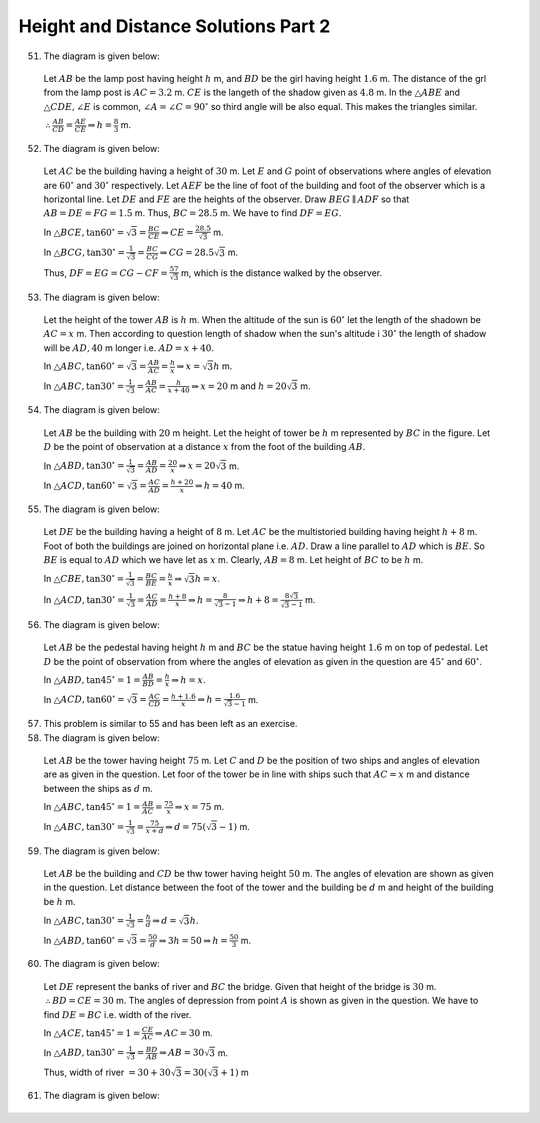 Height and Distance Solutions Part 2
************************************
51. The diagram is given below:

   .. image:: _static/images/28_51.png
      :alt: 51st problem
      :align: center

   Let :math:`AB` be the lamp post having height :math:`h` m, and :math:`BD` be the girl having height :math:`1.6` m. The distance
   of the grl from the lamp post is :math:`AC = 3.2` m. :math:`CE` is the langeth of the shadow given as :math:`4.8` m. In the
   :math:`\triangle ABE` and :math:`\triangle CDE, \angle E` is common, :math:`\angle A = \angle C = 90^\circ` so third angle will
   be also equal. This makes the triangles similar.

   :math:`\therefore \frac{AB}{CD} = \frac{AE}{CE} \Rightarrow h = \frac{8}{3}` m.

52. The diagram is given below:

   .. image:: _static/images/28_52.png
      :alt: 52nd problem
      :align: center

   Let :math:`AC` be the building having a height of :math:`30` m. Let :math:`E` and :math:`G` point of observations where angles
   of elevation are :math:`60^\circ` and :math:`30^\circ` respectively. Let :math:`AEF` be the line of foot of the building and
   foot of the observer which is a horizontal line. Let :math:`DE` and :math:`FE` are the heights of the
   observer. Draw :math:`BEG\parallel ADF` so that :math:`AB = DE = FG = 1.5` m. Thus, :math:`BC = 28.5` m. We have to find
   :math:`DF = EG`.

   In :math:`\triangle BCE, \tan60^\circ = \sqrt{3} = \frac{BC}{CE} \Rightarrow CE = \frac{28.5}{\sqrt{3}}` m.

   In :math:`\triangle BCG, \tan30^\circ = \frac{1}{\sqrt{3}} = \frac{BC}{CG} \Rightarrow CG = 28.5\sqrt{3}` m.

   Thus, :math:`DF = EG = CG - CF = \frac{57}{\sqrt{3}}` m, which is the distance walked by the observer.

53. The diagram is given below:

   .. image:: _static/images/28_53.png
      :alt: 53rd problem
      :align: center

   Let the height of the tower :math:`AB` is :math:`h` m. When the altitude of the sun is :math:`60^\circ` let the length of the
   shadown be :math:`AC = x` m. Then according to question length of shadow when the sun's altitude i :math:`30^\circ` the length
   of shadow will be :math:`AD, 40` m longer i.e. :math:`AD = x + 40`.

   In :math:`\triangle ABC, \tan60^\circ = \sqrt{3} = \frac{AB}{AC} = \frac{h}{x} \Rightarrow x = \sqrt{3}h` m.

   In :math:`\triangle ABC, \tan30^\circ = \frac{1}{\sqrt{3}} = \frac{AB}{AC} = \frac{h}{x + 40} \Rightarrow x = 20` m and :math:`h
   = 20\sqrt{3}` m.

54. The diagram is given below:

   .. image:: _static/images/28_54.png
      :alt: 54th problem
      :align: center

   Let :math:`AB` be the building with :math:`20` m height. Let the height of tower be :math:`h` m represented by :math:`BC` in the
   figure. Let :math:`D` be the point of observation at a distance :math:`x` from the foot of the building :math:`AB`.

   In :math:`\triangle ABD, \tan30^\circ = \frac{1}{\sqrt{3}} = \frac{AB}{AD} = \frac{20}{x} \Rightarrow x = 20\sqrt{3}` m.

   In :math:`\triangle ACD, \tan60^\circ = \sqrt{3} = \frac{AC}{AD} = \frac{h + 20}{x}\Rightarrow h = 40` m.

55. The diagram is given below:

   .. image:: _static/images/28_55.png
      :alt: 55th problem
      :align: center

   Let :math:`DE` be the building having a height of :math:`8` m. Let :math:`AC` be the multistoried building having height
   :math:`h + 8` m. Foot of both the buildings are joined on horizontal plane i.e. :math:`AD`. Draw a line parallel to :math:`AD`
   which is :math:`BE`. So :math:`BE` is equal to :math:`AD` which we have let as :math:`x` m. Clearly, :math:`AB = 8` m. Let
   height of :math:`BC` to be :math:`h` m.

   In :math:`\triangle CBE, \tan30^\circ = \frac{1}{\sqrt{3}} = \frac{BC}{BE} = \frac{h}{x} \Rightarrow \sqrt{3}h = x`.

   In :math:`\triangle ACD, \tan30^\circ = \frac{1}{\sqrt{3}} = \frac{AC}{AD} = \frac{h + 8}{x}\Rightarrow h =
   \frac{8}{\sqrt{3} - 1} \Rightarrow h + 8 = \frac{8\sqrt{3}}{\sqrt{3} - 1}` m.

56. The diagram is given below:

   .. image:: _static/images/28_56.png
      :alt: 56th problem
      :align: center

   Let :math:`AB` be the pedestal having height :math:`h` m and :math:`BC` be the statue having height :math:`1.6` m on top of
   pedestal. Let :math:`D` be the point of observation from where the angles of elevation as given in the question are
   :math:`45^\circ` and :math:`60^\circ`.

   In :math:`\triangle ABD, \tan45^\circ = 1 = \frac{AB}{BD} = \frac{h}{x} \Rightarrow h = x`.

   In :math:`\triangle ACD, \tan60^\circ = \sqrt{3} = \frac{AC}{CD} = \frac{h + 1.6}{x} \Rightarrow h = \frac{1.6}{\sqrt{3} -
   1}` m.

57. This problem is similar to 55 and has been left as an exercise.

58. The diagram is given below:

   .. image:: _static/images/28_58.png
      :alt: 58th problem
      :align: center

   Let :math:`AB` be the tower having height :math:`75` m. Let :math:`C` and :math:`D` be the position of two ships and angles of
   elevation are as given in the question. Let foor of the tower be in line with ships such that :math:`AC = x` m and distance
   between the ships as :math:`d` m.

   In :math:`\triangle ABC, \tan45^\circ = 1 = \frac{AB}{AC} = \frac{75}{x} \Rightarrow x = 75` m.

   In :math:`\triangle ABC, \tan30^\circ = \frac{1}{\sqrt{3}} = \frac{75}{x + d} \Rightarrow d = 75(\sqrt{3} - 1)` m.

59. The diagram is given below:

   .. image:: _static/images/28_59.png
      :alt: 59th problem
      :align: center

   Let :math:`AB` be the building and :math:`CD` be thw tower having height :math:`50` m. The angles of elevation are shown as
   given in the question. Let distance between the foot of the tower and the building be :math:`d` m and height of the building be
   :math:`h` m.

   In :math:`\triangle ABC, \tan30^\circ = \frac{1}{\sqrt{3}} = \frac{h}{d} \Rightarrow d = \sqrt{3}h`.

   In :math:`\triangle ABD, \tan60^\circ = \sqrt{3} = \frac{50}{d} \Rightarrow 3h = 50 \Rightarrow h = \frac{50}{3}` m.

60. The diagram is given below:

   .. image:: _static/images/28_60.png
      :alt: 60th problem
      :align: center

   Let :math:`DE` represent the banks of river and :math:`BC` the  bridge. Given that height of the bridge is
   :math:`30` m. :math:`\therefore BD = CE = 30` m. The angles of depression from point :math:`A` is shown as given in the
   question. We have to find :math:`DE = BC` i.e. width of the river.

   In :math:`\triangle ACE, \tan45^\circ = 1 = \frac{CE}{AC} \Rightarrow AC = 30` m.

   In :math:`\triangle ABD, \tan30^\circ = \frac{1}{\sqrt{3}} = \frac{BD}{AB} \Rightarrow AB = 30\sqrt{3}` m.

   Thus, width of river :math:`= 30 + 30\sqrt{3} = 30(\sqrt{3} + 1)` m

61. The diagram is given below:

   .. image:: _static/images/28_61.png
      :alt: 61st problem
      :align: center
